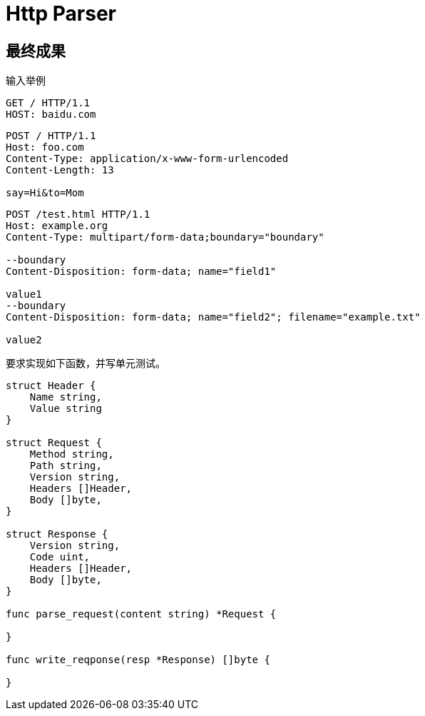 = Http Parser

== 最终成果
输入举例

----
GET / HTTP/1.1
HOST: baidu.com
----

----
POST / HTTP/1.1
Host: foo.com
Content-Type: application/x-www-form-urlencoded
Content-Length: 13

say=Hi&to=Mom
----

----
POST /test.html HTTP/1.1 
Host: example.org 
Content-Type: multipart/form-data;boundary="boundary" 

--boundary 
Content-Disposition: form-data; name="field1" 

value1 
--boundary 
Content-Disposition: form-data; name="field2"; filename="example.txt" 

value2
----

要求实现如下函数，并写单元测试。


[source,go]
----
struct Header {
    Name string,
    Value string
}

struct Request {
    Method string,
    Path string,
    Version string,
    Headers []Header,
    Body []byte,
}

struct Response {
    Version string,
    Code uint,
    Headers []Header,
    Body []byte,
}

func parse_request(content string) *Request {

}

func write_reqponse(resp *Response) []byte {

}

----
